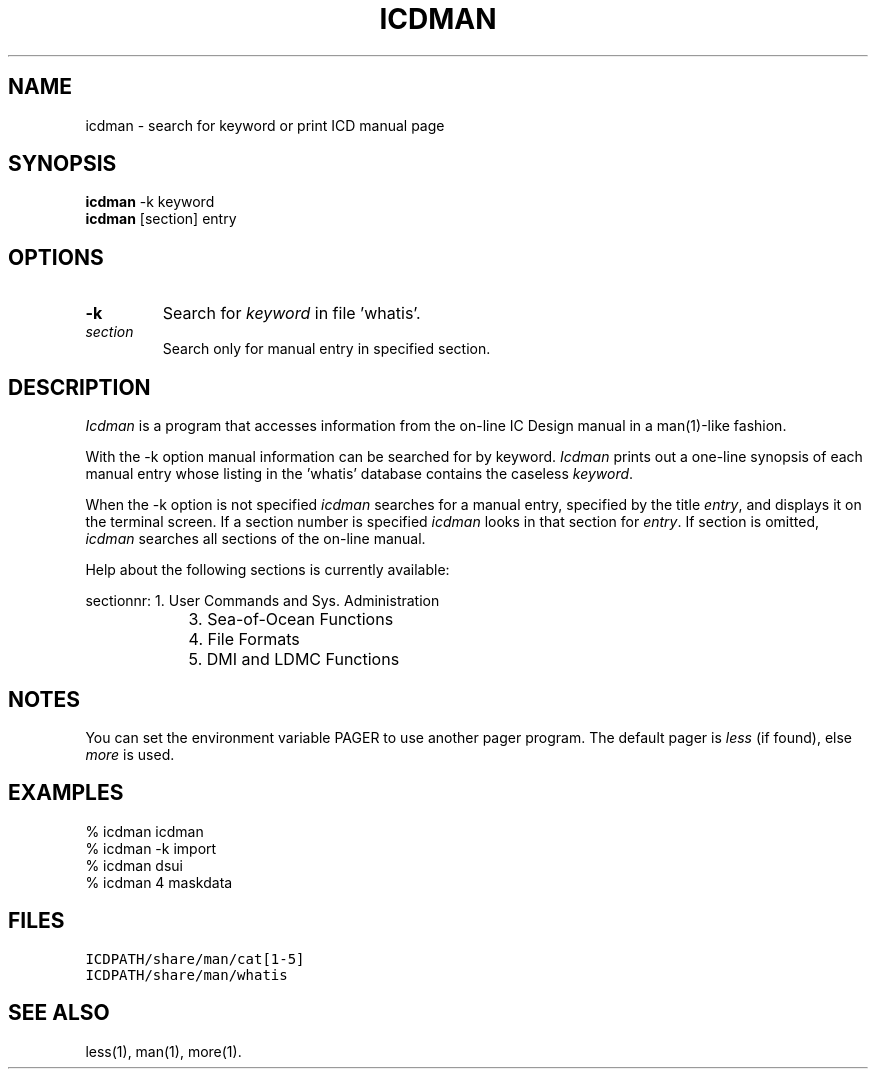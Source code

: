 .TH ICDMAN 1ICD "User Commands"
.UC 4
.SH NAME
icdman - search for keyword or print ICD manual page
.SH SYNOPSIS
.B icdman
-k keyword
.br
.B icdman
[section] entry
.SH OPTIONS
.TP
.B -k
Search for \fIkeyword\fP in file 'whatis'.
.TP
.I section
Search only for manual entry in specified section.
.SH DESCRIPTION
.I Icdman
is a program that accesses information from the on-line IC Design manual
in a man(1)-like fashion.
.PP
With the -k option manual information can be searched for by keyword.
.I Icdman
prints out a one-line synopsis of each manual entry whose listing
in the 'whatis' database contains the caseless \fIkeyword\fP.
.PP
When the -k option is not specified
.I icdman
searches for a manual entry, specified by the title \fIentry\fP,
and displays it on the terminal screen.
If a section number is specified
.I icdman
looks in that section for \fIentry\fP.
If section is omitted,
.I icdman
searches all sections of the on-line manual.
.PP
Help about the following sections is currently available:
.PP
.if n .ta 16
.if t .ta 1.5i
.nf
sectionnr:	1. User Commands and Sys. Administration
	3. Sea-of-Ocean Functions
	4. File Formats
	5. DMI and LDMC Functions
.SH NOTES
You can set the environment variable PAGER to use another pager program.
The default pager is
.I less
(if found),
else
.I more
is used.
.SH EXAMPLES
.nf
% icdman icdman
% icdman -k import
% icdman dsui
% icdman 4 maskdata
.fi
.AU "S. de Graaf" "icdman"
.SH FILES
.TP
\fCICDPATH/share/man/cat[1-5]\fP
.TP
\fCICDPATH/share/man/whatis\fP
.SH SEE ALSO
less(1),
man(1),
more(1).
